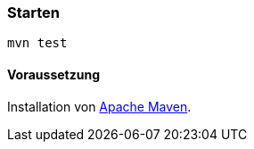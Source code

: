 === Starten

`mvn test`

==== Voraussetzung

Installation von https://maven.apache.org[Apache Maven].
